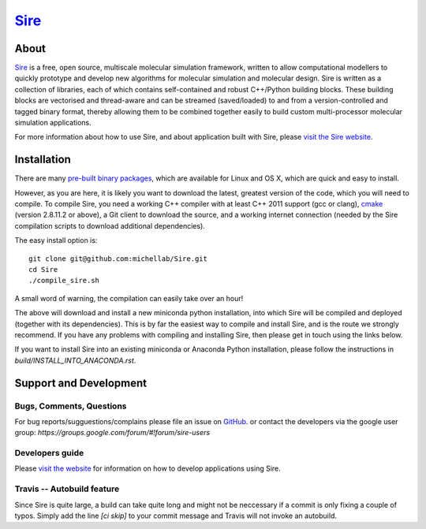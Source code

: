 ****
`Sire <http://siremol.org>`__
****

.. image:: https://travis-ci.org/michellab/Sire.svg?branch=autobuild_feature
   :target: https://travis-ci.org/michellab/Sire


About
=====
`Sire <http://siremol.org>`__ is a free, open source, multiscale 
molecular simulation framework, written to allow computational 
modellers to quickly prototype and develop new algorithms for 
molecular simulation and molecular design. Sire is written 
as a collection of libraries, each of which contains self-contained 
and robust C++/Python building blocks. These building blocks are 
vectorised and thread-aware and can be streamed (saved/loaded) 
to and from a version-controlled and tagged binary format, 
thereby allowing them to be combined together easily to build 
custom multi-processor molecular simulation applications.

For more information about how to use Sire, and about application
built with Sire, please `visit the Sire website <http://siremol.org>`__.

Installation 
============

There are many `pre-built binary packages <http://siremol.org/Sire/Binaries.html>`__,
which are available for Linux and OS X, which are quick and easy to install.

However, as you are here, it is likely you want to download the latest,
greatest version of the code, which you will need to compile. To compile Sire,
you need a working C++ compiler with at least C++ 2011 support (gcc or clang), 
`cmake <http://cmake.org>`__ 
(version 2.8.11.2 or above), a Git client to download the source,
and a working internet connection (needed by
the Sire compilation scripts to download additional dependencies).

The easy install option is::

    git clone git@github.com:michellab/Sire.git
    cd Sire
    ./compile_sire.sh

A small word of warning, the compilation can easily take over an hour!

The above will download and install a new miniconda python installation,
into which Sire will be compiled and deployed (together with its
dependencies). This is by far the easiest way to compile and install Sire,
and is the route we strongly recommend. If you have any problems with 
compiling and installing Sire, then please get in touch using the links below.

If you want to install Sire into an existing miniconda or Anaconda 
Python installation, please follow the instructions in `build/INSTALL_INTO_ANACONDA.rst`.

Support and Development
=======================

Bugs, Comments, Questions
--------------------------
For bug reports/sugguestions/complains please file an issue on 
`GitHub <http://github.com/michellab/Sire>`__.
or contact the developers via the google user group: `https://groups.google.com/forum/#!forum/sire-users`

Developers guide
-----------------
Please `visit the website <http://siremol.org>`__ for information on how to 
develop applications using Sire. 

Travis -- Autobuild feature
---------------------------
Since Sire is quite large, a build can take quite long and might not be neccessary 
if a commit is only fixing a couple of typos. Simply add the line `[ci skip]` 
to your commit message and Travis will not invoke an autobuild. 
